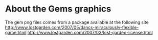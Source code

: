 

* About the Gems graphics
  The gem png files comes from a package available at the following site
  http://www.lostgarden.com/2007/05/dancs-miraculously-flexible-game.html
  http://www.lostgarden.com/2007/03/lost-garden-license.html
